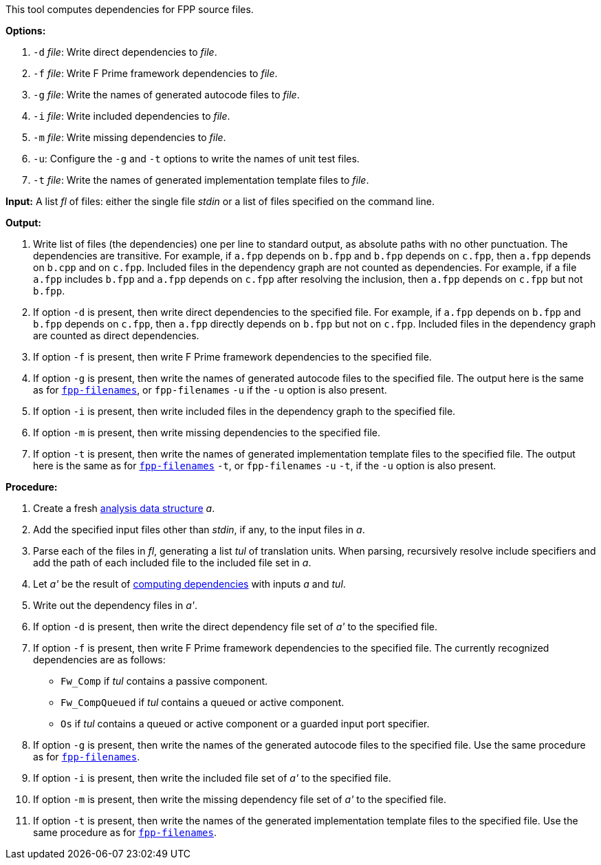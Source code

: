 This tool computes dependencies for FPP source files.

*Options:*

. `-d` _file_: Write direct dependencies to _file_.

. `-f` _file_: Write F Prime framework dependencies to _file_.

. `-g` _file_: Write the names of generated autocode files to _file_.

. `-i` _file_: Write included dependencies to _file_.

. `-m` _file_: Write missing dependencies to _file_.

. `-u`: Configure the `-g` and `-t` options to write the names of unit test files.

. `-t` _file_: Write the names of generated implementation template files to _file_.

*Input:*  A list _fl_ of files: either the single file _stdin_ or a list of 
files specified on the command line.

*Output:* 

. Write list of files (the dependencies) one per line to standard 
output, as absolute paths with no other punctuation.
The dependencies are transitive.
For example, if `a.fpp` depends on `b.fpp` and `b.fpp` depends on
`c.fpp`, then `a.fpp` depends on `b.cpp` and on `c.fpp`.
Included files in the dependency graph are not counted as dependencies.
For example, if a file `a.fpp` includes `b.fpp` and
`a.fpp` depends on `c.fpp` after resolving the inclusion, then `a.fpp`
depends on `c.fpp` but not `b.fpp`.

. If option `-d` is present, then write direct dependencies to the specified
file.
For example, if `a.fpp` depends on `b.fpp` and `b.fpp` depends on `c.fpp`,
then `a.fpp` directly depends on `b.fpp` but not on `c.fpp`.
Included files in the dependency graph are counted as direct
dependencies.

. If option `-f` is present, then write F Prime framework dependencies
to the specified file.

. If option `-g` is present, then write the names of generated autocode files
to the specified file.
The output here is the same as for
https://github.com/fprime-community/fpp/wiki/fpp-filenames[`fpp-filenames`],
or `fpp-filenames` `-u` if the `-u` option is also present.

. If option `-i` is present, then write included files in the dependency graph
to the specified file.

. If option `-m` is present, then write missing dependencies to the specified file.

. If option `-t` is present, then write the names of generated implementation template
files to the specified file.
The output here is the same as for
https://github.com/fprime-community/fpp/wiki/fpp-filenames[`fpp-filenames`] `-t`,
or `fpp-filenames` `-u` `-t`, if the `-u` option is also present.

*Procedure:*

. Create a fresh 
link:https://github.com/fprime-community/fpp/wiki/Analysis-Data-Structure[analysis 
data structure] _a_.

. Add the specified input files other than _stdin_, if any, to the input files in _a_.

. Parse each of the files in _fl_, generating a list _tul_ of translation 
units.
When parsing, recursively resolve include specifiers and add the path of each
included file to the included file set in _a_.

. Let _a'_ be the result of 
https://github.com/fprime-community/fpp/wiki/Computing-Dependencies[computing 
dependencies] with inputs _a_ and _tul_.

. Write out the dependency files in _a'_.

. If option `-d` is present, then write the direct dependency file set of
_a'_ to the specified file.

. If option `-f` is present, then write F Prime framework dependencies
to the specified file.
The currently recognized dependencies are as follows:

* `Fw_Comp` if _tul_ contains a passive component.
* `Fw_CompQueued` if _tul_ contains a queued or active component.
* `Os` if _tul_ contains a queued or active component or a guarded input port specifier.

. If option `-g` is present, then write the names of the generated autocode files
to the specified file.
Use the same procedure as for
https://github.com/fprime-community/fpp/wiki/fpp-filenames[`fpp-filenames`].

. If option `-i` is present, then write the included file set of _a'_ to the specified file.

. If option `-m` is present, then write the missing dependency file set of _a'_ to the specified file.

. If option `-t` is present, then write the names of the generated implementation
template files to the specified file.
Use the same procedure as for
https://github.com/fprime-community/fpp/wiki/fpp-filenames[`fpp-filenames`].
